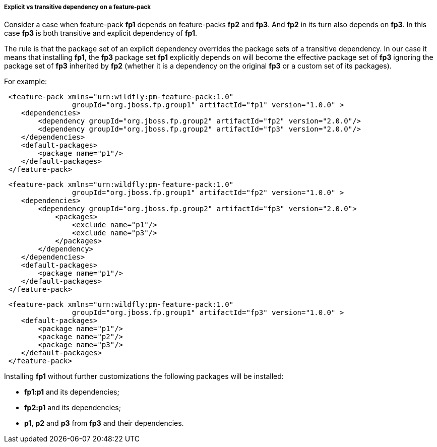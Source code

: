 ##### Explicit vs transitive dependency on a feature-pack

Consider a case when feature-pack *fp1* depends on feature-packs *fp2* and *fp3*. And *fp2* in its turn also depends on *fp3*. In this case *fp3* is both transitive and explicit dependency of *fp1*.

The rule is that the package set of an explicit dependency overrides the package sets of a transitive dependency. In our case it means that installing *fp1*, the *fp3* package set *fp1* explicitly depends on will become the effective package set of *fp3* ignoring the package set of *fp3* inherited by *fp2* (whether it is a dependency on the original *fp3* or a custom set of its packages).

For example:

[source,xml]
----
 <feature-pack xmlns="urn:wildfly:pm-feature-pack:1.0"
                groupId="org.jboss.fp.group1" artifactId="fp1" version="1.0.0" >
    <dependencies>
        <dependency groupId="org.jboss.fp.group2" artifactId="fp2" version="2.0.0"/>
        <dependency groupId="org.jboss.fp.group2" artifactId="fp3" version="2.0.0"/>
    </dependencies>
    <default-packages>
        <package name="p1"/>
    </default-packages>
 </feature-pack>
----

[source,xml]
----
 <feature-pack xmlns="urn:wildfly:pm-feature-pack:1.0"
                groupId="org.jboss.fp.group1" artifactId="fp2" version="1.0.0" >
    <dependencies>
        <dependency groupId="org.jboss.fp.group2" artifactId="fp3" version="2.0.0">
            <packages>
                <exclude name="p1"/>
                <exclude name="p3"/>
            </packages>
        </dependency>
    </dependencies>
    <default-packages>
        <package name="p1"/>
    </default-packages>
 </feature-pack>
----

[source,xml]
----
 <feature-pack xmlns="urn:wildfly:pm-feature-pack:1.0"
                groupId="org.jboss.fp.group1" artifactId="fp3" version="1.0.0" >
    <default-packages>
        <package name="p1"/>
        <package name="p2"/>
        <package name="p3"/>
    </default-packages>
 </feature-pack>
----

Installing *fp1* without further customizations the following packages will be installed:

* *fp1:p1* and its dependencies;

* *fp2:p1* and its dependencies;

* *p1*, *p2* and *p3* from *fp3* and their dependencies.
